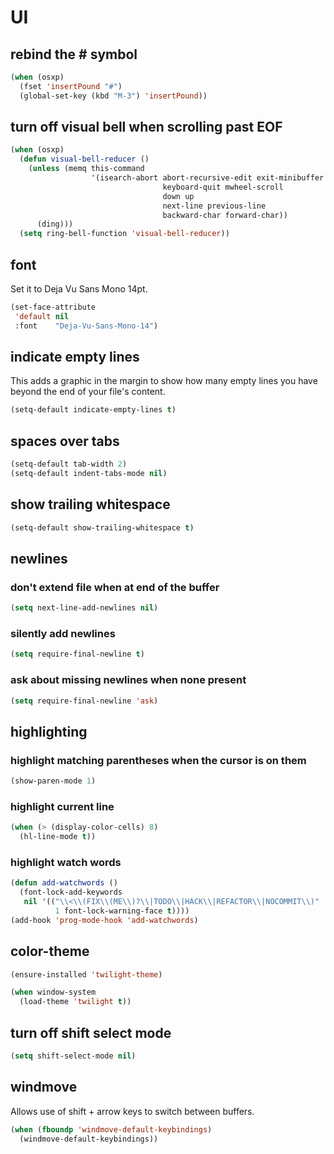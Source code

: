 * UI
** rebind the # symbol

#+begin_src emacs-lisp
  (when (osxp)
    (fset 'insertPound "#")
    (global-set-key (kbd "M-3") 'insertPound))
#+end_src

** turn off visual bell when scrolling past EOF

#+begin_src emacs-lisp
  (when (osxp)
    (defun visual-bell-reducer ()
      (unless (memq this-command
                    '(isearch-abort abort-recursive-edit exit-minibuffer
                                    keyboard-quit mwheel-scroll
                                    down up
                                    next-line previous-line
                                    backward-char forward-char))
        (ding)))
    (setq ring-bell-function 'visual-bell-reducer))
#+end_src

** font

   Set it to Deja Vu Sans Mono 14pt.

#+begin_src emacs-lisp
  (set-face-attribute
   'default nil
   :font    "Deja-Vu-Sans-Mono-14")
#+end_src

** indicate empty lines

    This adds a graphic in the margin to show how many empty lines you
    have beyond the end of your file's content.

#+begin_src emacs-lisp
  (setq-default indicate-empty-lines t)
#+end_src

** spaces over tabs

#+begin_src emacs-lisp
  (setq-default tab-width 2)
  (setq-default indent-tabs-mode nil)
#+end_src

** show trailing whitespace

#+begin_src emacs-lisp
  (setq-default show-trailing-whitespace t)
#+end_src

** newlines
*** don't extend file when at end of the buffer

#+begin_src emacs-lisp
  (setq next-line-add-newlines nil)
#+end_src

*** silently add newlines

#+begin_src emacs-lisp
  (setq require-final-newline t)
#+end_src

*** ask about missing newlines when none present

#+begin_src emacs-lisp
  (setq require-final-newline 'ask)
#+end_src

** highlighting
*** highlight matching parentheses when the cursor is on them

#+begin_src emacs-lisp
  (show-paren-mode 1)
#+end_src

*** highlight current line

#+begin_src emacs-lisp
  (when (> (display-color-cells) 8)
    (hl-line-mode t))
#+end_src

*** highlight watch words

#+begin_src emacs-lisp
  (defun add-watchwords ()
    (font-lock-add-keywords
     nil '(("\\<\\(FIX\\(ME\\)?\\|TODO\\|HACK\\|REFACTOR\\|NOCOMMIT\\)"
            1 font-lock-warning-face t))))
  (add-hook 'prog-mode-hook 'add-watchwords)
#+end_src

** color-theme

#+begin_src emacs-lisp
  (ensure-installed 'twilight-theme)

  (when window-system
    (load-theme 'twilight t))
#+end_src

** turn off shift select mode

#+begin_src emacs-lisp
  (setq shift-select-mode nil)
#+end_src
** windmove

   Allows use of shift + arrow keys to switch between buffers.

#+begin_src emacs-lisp
  (when (fboundp 'windmove-default-keybindings)
    (windmove-default-keybindings))
#+end_src
